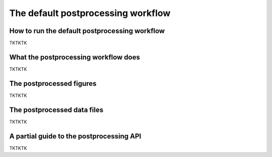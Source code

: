 .. _Postprocessing workflow:

The default postprocessing workflow  
==========

How to run the default postprocessing workflow
-------------

TKTKTK

What the postprocessing workflow does
-------------

TKTKTK


The postprocessed figures
-------------

TKTKTK

The postprocessed data files
-------------

TKTKTK

A partial guide to the postprocessing API
-------------

TKTKTK
